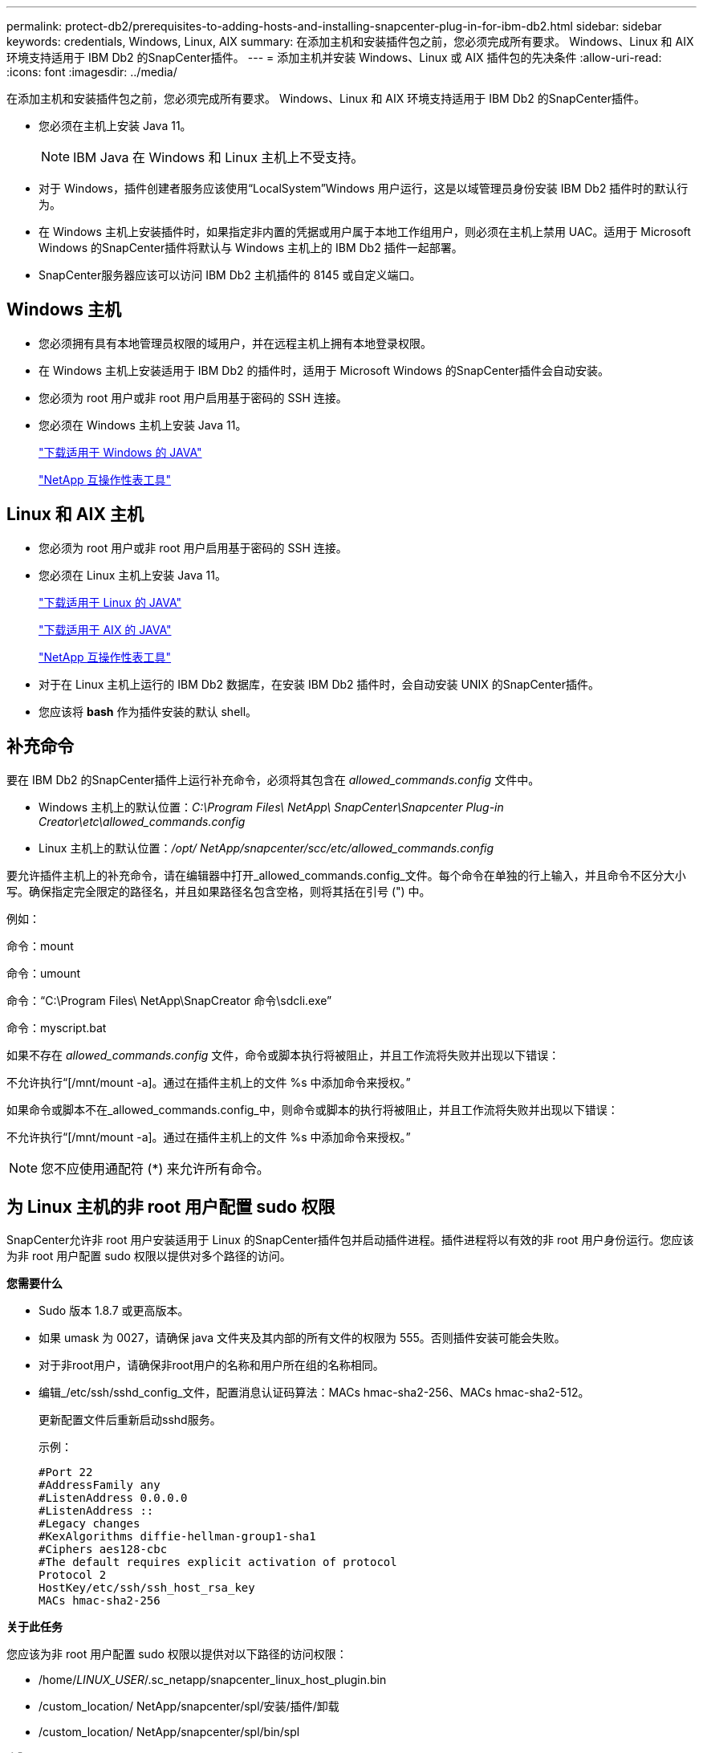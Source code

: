 ---
permalink: protect-db2/prerequisites-to-adding-hosts-and-installing-snapcenter-plug-in-for-ibm-db2.html 
sidebar: sidebar 
keywords: credentials, Windows, Linux, AIX 
summary: 在添加主机和安装插件包之前，您必须完成所有要求。  Windows、Linux 和 AIX 环境支持适用于 IBM Db2 的SnapCenter插件。 
---
= 添加主机并安装 Windows、Linux 或 AIX 插件包的先决条件
:allow-uri-read: 
:icons: font
:imagesdir: ../media/


[role="lead"]
在添加主机和安装插件包之前，您必须完成所有要求。  Windows、Linux 和 AIX 环境支持适用于 IBM Db2 的SnapCenter插件。

* 您必须在主机上安装 Java 11。
+

NOTE: IBM Java 在 Windows 和 Linux 主机上不受支持。

* 对于 Windows，插件创建者服务应该使用“LocalSystem”Windows 用户运行，这是以域管理员身份安装 IBM Db2 插件时的默认行为。
* 在 Windows 主机上安装插件时，如果指定非内置的凭据或用户属于本地工作组用户，则必须在主机上禁用 UAC。适用于 Microsoft Windows 的SnapCenter插件将默认与 Windows 主机上的 IBM Db2 插件一起部署。
* SnapCenter服务器应该可以访问 IBM Db2 主机插件的 8145 或自定义端口。




== Windows 主机

* 您必须拥有具有本地管理员权限的域用户，并在远程主机上拥有本地登录权限。
* 在 Windows 主机上安装适用于 IBM Db2 的插件时，适用于 Microsoft Windows 的SnapCenter插件会自动安装。
* 您必须为 root 用户或非 root 用户启用基于密码的 SSH 连接。
* 您必须在 Windows 主机上安装 Java 11。
+
http://www.java.com/en/download/manual.jsp["下载适用于 Windows 的 JAVA"]

+
https://imt.netapp.com/matrix/imt.jsp?components=121066;&solution=1259&isHWU&src=IMT["NetApp 互操作性表工具"]





== Linux 和 AIX 主机

* 您必须为 root 用户或非 root 用户启用基于密码的 SSH 连接。
* 您必须在 Linux 主机上安装 Java 11。
+
http://www.java.com/en/download/manual.jsp["下载适用于 Linux 的 JAVA"]

+
https://developer.ibm.com/languages/java/semeru-runtimes/downloads/?license=IBM["下载适用于 AIX 的 JAVA"]

+
https://imt.netapp.com/matrix/imt.jsp?components=121066;&solution=1259&isHWU&src=IMT["NetApp 互操作性表工具"]

* 对于在 Linux 主机上运行的 IBM Db2 数据库，在安装 IBM Db2 插件时，会自动安装 UNIX 的SnapCenter插件。
* 您应该将 *bash* 作为插件安装的默认 shell。




== 补充命令

要在 IBM Db2 的SnapCenter插件上运行补充命令，必须将其包含在 _allowed_commands.config_ 文件中。

* Windows 主机上的默认位置：_C:\Program Files\ NetApp\ SnapCenter\Snapcenter Plug-in Creator\etc\allowed_commands.config_
* Linux 主机上的默认位置：_/opt/ NetApp/snapcenter/scc/etc/allowed_commands.config_


要允许插件主机上的补充命令，请在编辑器中打开_allowed_commands.config_文件。每个命令在单独的行上输入，并且命令不区分大小写。确保指定完全限定的路径名，并且如果路径名包含空格，则将其括在引号 (") 中。

例如：

命令：mount

命令：umount

命令：“C:\Program Files\ NetApp\SnapCreator 命令\sdcli.exe”

命令：myscript.bat

如果不存在 _allowed_commands.config_ 文件，命令或脚本执行将被阻止，并且工作流将失败并出现以下错误：

不允许执行“[/mnt/mount -a]。通过在插件主机上的文件 %s 中添加命令来授权。”

如果命令或脚本不在_allowed_commands.config_中，则命令或脚本的执行将被阻止，并且工作流将失败并出现以下错误：

不允许执行“[/mnt/mount -a]。通过在插件主机上的文件 %s 中添加命令来授权。”


NOTE: 您不应使用通配符 (*) 来允许所有命令。



== 为 Linux 主机的非 root 用户配置 sudo 权限

SnapCenter允许非 root 用户安装适用于 Linux 的SnapCenter插件包并启动插件进程。插件进程将以有效的非 root 用户身份运行。您应该为非 root 用户配置 sudo 权限以提供对多个路径的访问。

*您需要什么*

* Sudo 版本 1.8.7 或更高版本。
* 如果 umask 为 0027，请确保 java 文件夹及其内部的所有文件的权限为 555。否则插件安装可能会失败。
* 对于非root用户，请确保非root用户的名称和用户所在组的名称相同。
* 编辑_/etc/ssh/sshd_config_文件，配置消息认证码算法：MACs hmac-sha2-256、MACs hmac-sha2-512。
+
更新配置文件后重新启动sshd服务。

+
示例：

+
[listing]
----
#Port 22
#AddressFamily any
#ListenAddress 0.0.0.0
#ListenAddress ::
#Legacy changes
#KexAlgorithms diffie-hellman-group1-sha1
#Ciphers aes128-cbc
#The default requires explicit activation of protocol
Protocol 2
HostKey/etc/ssh/ssh_host_rsa_key
MACs hmac-sha2-256
----


*关于此任务*

您应该为非 root 用户配置 sudo 权限以提供对以下路径的访问权限：

* /home/_LINUX_USER_/.sc_netapp/snapcenter_linux_host_plugin.bin
* /custom_location/ NetApp/snapcenter/spl/安装/插件/卸载
* /custom_location/ NetApp/snapcenter/spl/bin/spl


*步骤*

. 登录到要安装适用于 Linux 的SnapCenter插件包的 Linux 主机。
. 使用 visudo Linux 实用程序将以下行添加到 /etc/sudoers 文件。
+
[listing, subs="+quotes"]
----
Cmnd_Alias HPPLCMD = sha224:checksum_value== /home/_LINUX_USER_/.sc_netapp/snapcenter_linux_host_plugin.bin, /opt/NetApp/snapcenter/spl/installation/plugins/uninstall, /opt/NetApp/snapcenter/spl/bin/spl, /opt/NetApp/snapcenter/scc/bin/scc
Cmnd_Alias PRECHECKCMD = sha224:checksum_value== /home/_LINUX_USER_/.sc_netapp/Linux_Prechecks.sh
Cmnd_Alias CONFIGCHECKCMD = sha224:checksum_value== /opt/NetApp/snapcenter/spl/plugins/scu/scucore/configurationcheck/Config_Check.sh
Cmnd_Alias SCCMD = sha224:checksum_value== /opt/NetApp/snapcenter/spl/bin/sc_command_executor
Cmnd_Alias SCCCMDEXECUTOR =checksum_value== /opt/NetApp/snapcenter/scc/bin/sccCommandExecutor
_LINUX_USER_ ALL=(ALL) NOPASSWD:SETENV: HPPLCMD, PRECHECKCMD, CONFIGCHECKCMD, SCCCMDEXECUTOR, SCCMD
Defaults: _LINUX_USER_ env_keep += "IATEMPDIR"
Defaults: _LINUX_USER_ env_keep += "JAVA_HOME"
Defaults: _LINUX_USER_ !visiblepw
Defaults: _LINUX_USER_ !requiretty
----
+

NOTE: 如果您有 RAC 设置，以及其他允许的命令，您应该将以下内容添加到 /etc/sudoers 文件：“/<crs_home>/bin/olsnodes”



您可以从_/etc/oracle/olr.loc_文件中获取_crs_home_的值。

_LINUX_USER_ 是您创建的非 root 用户的名称。

您可以从 *sc_unix_plugins_checksum.txt* 文件中获取 _checksum_value_，该文件位于：

* _C:\ProgramData\ NetApp\ SnapCenter\Package Repository\sc_unix_plugins_checksum.txt_（如果SnapCenter Server 安装在 Windows 主机上）。
* _/opt/ NetApp/snapcenter/SnapManagerWeb/Repository/sc_unix_plugins_checksum.txt_ 如果SnapCenter Server 安装在 Linux 主机上。



IMPORTANT: 该示例仅应作为创建您自己的数据的参考。



== 为 AIX 主机的非 root 用户配置 sudo 权限

SnapCenter 4.4 及更高版本允许非 root 用户安装适用于 AIX 的SnapCenter插件包并启动插件进程。插件进程将以有效的非 root 用户身份运行。您应该为非 root 用户配置 sudo 权限以提供对多个路径的访问。

*您需要什么*

* Sudo 版本 1.8.7 或更高版本。
* 如果 umask 为 0027，请确保 java 文件夹及其内部的所有文件的权限为 555。否则插件安装可能会失败。
* 编辑_/etc/ssh/sshd_config_文件，配置消息认证码算法：MACs hmac-sha2-256、MACs hmac-sha2-512。
+
更新配置文件后重新启动sshd服务。

+
示例：

+
[listing]
----
#Port 22
#AddressFamily any
#ListenAddress 0.0.0.0
#ListenAddress ::
#Legacy changes
#KexAlgorithms diffie-hellman-group1-sha1
#Ciphers aes128-cbc
#The default requires explicit activation of protocol
Protocol 2
HostKey/etc/ssh/ssh_host_rsa_key
MACs hmac-sha2-256
----


*关于此任务*

您应该为非 root 用户配置 sudo 权限以提供对以下路径的访问权限：

* /home/_AIX_USER_/.sc_netapp/snapcenter_aix_host_plugin.bsx
* /custom_location/ NetApp/snapcenter/spl/安装/插件/卸载
* /custom_location/ NetApp/snapcenter/spl/bin/spl


*步骤*

. 登录到要安装适用于 AIX 的SnapCenter插件包的 AIX 主机。
. 使用 visudo Linux 实用程序将以下行添加到 /etc/sudoers 文件。
+
[listing, subs="+quotes"]
----
Cmnd_Alias HPPACMD = sha224:checksum_value== /home/_AIX_USER_/.sc_netapp/snapcenter_aix_host_plugin.bsx,
/opt/NetApp/snapcenter/spl/installation/plugins/uninstall, /opt/NetApp/snapcenter/spl/bin/spl
Cmnd_Alias PRECHECKCMD = sha224:checksum_value== /home/_AIX_USER_/.sc_netapp/AIX_Prechecks.sh
Cmnd_Alias CONFIGCHECKCMD = sha224:checksum_value== /opt/NetApp/snapcenter/spl/plugins/scu/scucore/configurationcheck/Config_Check.sh
Cmnd_Alias SCCMD = sha224:checksum_value== /opt/NetApp/snapcenter/spl/bin/sc_command_executor
_AIX_USER_ ALL=(ALL) NOPASSWD:SETENV: HPPACMD, PRECHECKCMD, CONFIGCHECKCMD, SCCMD
Defaults: _LINUX_USER_ env_keep += "IATEMPDIR"
Defaults: _LINUX_USER_ env_keep += "JAVA_HOME"
Defaults: _AIX_USER_ !visiblepw
Defaults: _AIX_USER_ !requiretty
----
+

NOTE: 如果您有 RAC 设置，以及其他允许的命令，您应该将以下内容添加到 /etc/sudoers 文件：“/<crs_home>/bin/olsnodes”



您可以从_/etc/oracle/olr.loc_文件中获取_crs_home_的值。

_AIX_USER_ 是您创建的非 root 用户的名称。

您可以从 *sc_unix_plugins_checksum.txt* 文件中获取 _checksum_value_，该文件位于：

* _C:\ProgramData\ NetApp\ SnapCenter\Package Repository\sc_unix_plugins_checksum.txt_（如果SnapCenter Server 安装在 Windows 主机上）。
* _/opt/ NetApp/snapcenter/SnapManagerWeb/Repository/sc_unix_plugins_checksum.txt_ 如果SnapCenter Server 安装在 Linux 主机上。



IMPORTANT: 该示例仅应作为创建您自己的数据的参考。
